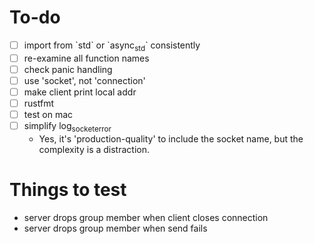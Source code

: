 * To-do
- [ ] import from `std` or `async_std` consistently
- [ ] re-examine all function names
- [ ] check panic handling
- [ ] use 'socket', not 'connection'
- [ ] make client print local addr
- [ ] rustfmt
- [ ] test on mac
- [ ] simplify log_socket_error
  - Yes, it's 'production-quality' to include the socket name, but the
    complexity is a distraction.
* Things to test
- server drops group member when client closes connection
- server drops group member when send fails
